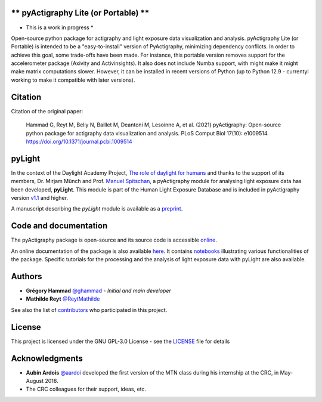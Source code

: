 ** pyActigraphy Lite (or Portable) **
================
* This is a work in progress * 
Open-source python package for actigraphy and light exposure data visualization and analysis. pyActigraphy Lite (or Portable) is intended to be a "easy-to-install" version of PyActigraphy, minimizing dependency conflicts. In order to achieve this goal, some trade-offs have been made. For instance, this portable version removes support for the accelerometer package (Axivity and Activinsights). It also does not include Numba support, with might make it might make matrix computations slower. However, it can be installed in recent versions of Python (up to Python 12.9 - currentyl working to make it compatible with later versions). 

Citation
========

Citation of the original paper:

  Hammad G, Reyt M, Beliy N, Baillet M, Deantoni M, Lesoinne A, et al. (2021) pyActigraphy: Open-source python package for actigraphy data visualization and    analysis. PLoS Comput Biol 17(10): e1009514. https://doi.org/10.1371/journal.pcbi.1009514

pyLight
=======

In the context of the Daylight Academy Project, `The role of daylight for humans <https://daylight.academy/projects/state-of-light-in-humans>`_ and
thanks to the support of its members, Dr. Mirjam Münch and Prof. `Manuel Spitschan <https://github.com/spitschan>`_,
a pyActigraphy module for analysing light exposure data has been developed, **pyLight**.
This module is part of the Human Light Exposure Database and is included in pyActigraphy version `v1.1 <https://github.com/ghammad/pyActigraphy/releases/tag/v1.1>`_ and higher.

A manuscript describing the *pyLight* module is available as a `preprint <https://osf.io/msk9n/>`_.

Code and documentation
======================

The pyActigraphy package is open-source and its source code is accessible `online <https://github.com/ghammad/pyActigraphy>`_.


An online documentation of the package is also available `here <https://ghammad.github.io/pyActigraphy/index.html>`_.
It contains `notebooks <https://ghammad.github.io/pyActigraphy/tutorials.html>`_ illustrating various functionalities of the package. Specific tutorials for the processing and the analysis of light exposure data with pyLight are also available.

Authors
=======

* **Grégory Hammad** `@ghammad <https://github.com/ghammad>`_ - *Initial and main developer*
* **Mathilde Reyt** `@ReytMathilde <https://github.com/ReytMathilde>`_

See also the list of `contributors <https://github.com/ghammad/pyActigraphy/contributors>`_ who participated in this project.

License
=======

This project is licensed under the GNU GPL-3.0 License - see the `LICENSE <LICENSE>`_ file for details

Acknowledgments
===============

* **Aubin Ardois** `@aardoi <https://github.com/aardoi>`_ developed the first version of the MTN class during his internship at the CRC, in May-August 2018.
* The CRC colleagues for their support, ideas, etc.

